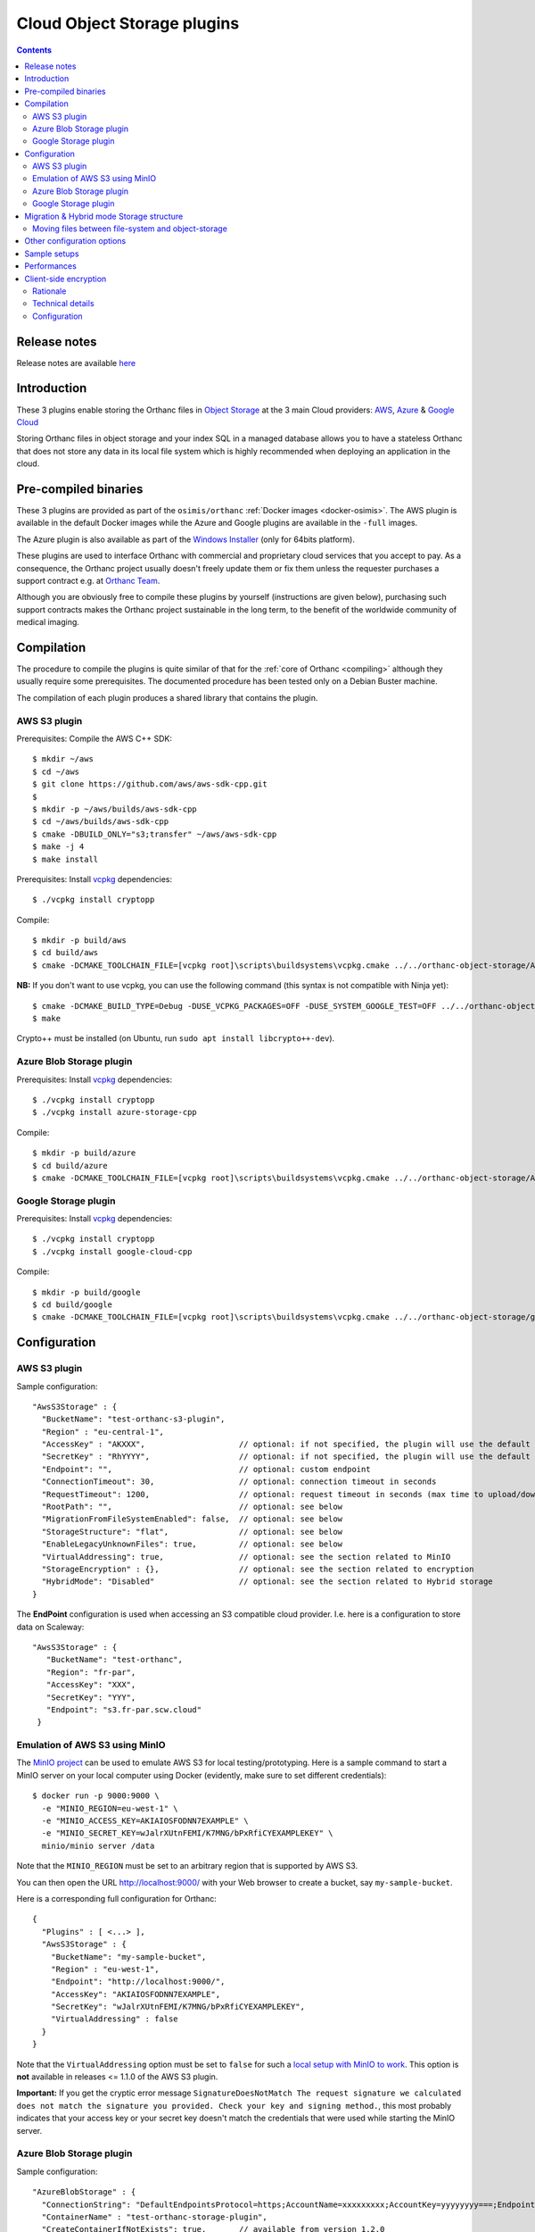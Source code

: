 .. _object-storage:


Cloud Object Storage plugins
============================

.. contents::

Release notes
-------------

Release notes are available `here
<https://hg.orthanc-server.com/orthanc-object-storage/file/default/NEWS>`__ 
   
Introduction
------------

These 3 plugins enable storing the Orthanc files in `Object Storage <https://en.wikipedia.org/wiki/Object_storage>`__
at the 3 main Cloud providers: `AWS <https://aws.amazon.com/s3/>`__, 
`Azure <https://azure.microsoft.com/en-us/services/storage/blobs/>`__ & 
`Google Cloud <https://cloud.google.com/storage>`__

Storing Orthanc files in object storage and your index SQL in a 
managed database allows you to have a stateless Orthanc that does
not store any data in its local file system which is highly recommended
when deploying an application in the cloud.


Pre-compiled binaries
---------------------

These 3 plugins are provided as part of the ``osimis/orthanc`` :ref:`Docker images <docker-osimis>`.
The AWS plugin is available in the default Docker images while the Azure and Google plugins are available
in the ``-full`` images.

The Azure plugin is also available as part of the 
`Windows Installer <https://orthanc.osimis.io/win-installer/OrthancInstaller-Win64-latest.exe>`__ 
(only for 64bits platform).

These plugins are used to interface Orthanc with commercial and
proprietary cloud services that you accept to pay. As a consequence,
the Orthanc project usually doesn't freely update them or fix them unless
the requester purchases a support contract e.g. at `Orthanc Team <https://orthanc.team>`__.

Although you are obviously free to compile these plugins by
yourself (instructions are given below), purchasing such support
contracts makes the Orthanc project sustainable in the long term, to
the benefit of the worldwide community of medical imaging.


Compilation
-----------

.. highlight:: text

The procedure to compile the plugins is quite similar of that for the
:ref:`core of Orthanc <compiling>` although they usually require 
some prerequisites.  The documented procedure has been tested only
on a Debian Buster machine.

The compilation of each plugin produces a shared library that contains 
the plugin.


AWS S3 plugin
^^^^^^^^^^^^^

Prerequisites: Compile the AWS C++ SDK::

  $ mkdir ~/aws
  $ cd ~/aws
  $ git clone https://github.com/aws/aws-sdk-cpp.git
  $ 
  $ mkdir -p ~/aws/builds/aws-sdk-cpp
  $ cd ~/aws/builds/aws-sdk-cpp
  $ cmake -DBUILD_ONLY="s3;transfer" ~/aws/aws-sdk-cpp 
  $ make -j 4 
  $ make install

Prerequisites: Install `vcpkg <https://github.com/Microsoft/vcpkg>`__ dependencies::

  $ ./vcpkg install cryptopp

Compile::

  $ mkdir -p build/aws
  $ cd build/aws
  $ cmake -DCMAKE_TOOLCHAIN_FILE=[vcpkg root]\scripts\buildsystems\vcpkg.cmake ../../orthanc-object-storage/Aws


**NB:** If you don't want to use vcpkg, you can use the following
command (this syntax is not compatible with Ninja yet)::

  $ cmake -DCMAKE_BUILD_TYPE=Debug -DUSE_VCPKG_PACKAGES=OFF -DUSE_SYSTEM_GOOGLE_TEST=OFF ../../orthanc-object-storage/Aws
  $ make

Crypto++ must be installed (on Ubuntu, run ``sudo apt install libcrypto++-dev``).


Azure Blob Storage plugin
^^^^^^^^^^^^^^^^^^^^^^^^^

Prerequisites: Install `vcpkg <https://github.com/Microsoft/vcpkg>`__ dependencies::

$ ./vcpkg install cryptopp
$ ./vcpkg install azure-storage-cpp


Compile::

  $ mkdir -p build/azure
  $ cd build/azure
  $ cmake -DCMAKE_TOOLCHAIN_FILE=[vcpkg root]\scripts\buildsystems\vcpkg.cmake ../../orthanc-object-storage/Azure

Google Storage plugin
^^^^^^^^^^^^^^^^^^^^^

Prerequisites: Install `vcpkg <https://github.com/Microsoft/vcpkg>`__ dependencies::

$ ./vcpkg install cryptopp
$ ./vcpkg install google-cloud-cpp

Compile::

  $ mkdir -p build/google
  $ cd build/google
  $ cmake -DCMAKE_TOOLCHAIN_FILE=[vcpkg root]\scripts\buildsystems\vcpkg.cmake ../../orthanc-object-storage/google


Configuration
-------------

.. highlight:: json

AWS S3 plugin
^^^^^^^^^^^^^

Sample configuration::

  "AwsS3Storage" : {
    "BucketName": "test-orthanc-s3-plugin",
    "Region" : "eu-central-1",
    "AccessKey" : "AKXXX",                    // optional: if not specified, the plugin will use the default credentials manager (available from version 1.3.0)
    "SecretKey" : "RhYYYY",                   // optional: if not specified, the plugin will use the default credentials manager (available from version 1.3.0)
    "Endpoint": "",                           // optional: custom endpoint
    "ConnectionTimeout": 30,                  // optional: connection timeout in seconds
    "RequestTimeout": 1200,                   // optional: request timeout in seconds (max time to upload/download a file)
    "RootPath": "",                           // optional: see below
    "MigrationFromFileSystemEnabled": false,  // optional: see below
    "StorageStructure": "flat",               // optional: see below
    "EnableLegacyUnknownFiles": true,         // optional: see below
    "VirtualAddressing": true,                // optional: see the section related to MinIO
    "StorageEncryption" : {},                 // optional: see the section related to encryption
    "HybridMode": "Disabled"                  // optional: see the section related to Hybrid storage
  }

The **EndPoint** configuration is used when accessing an S3 compatible cloud provider.  I.e. here is a configuration to store data on Scaleway::

 "AwsS3Storage" : {
    "BucketName": "test-orthanc",
    "Region": "fr-par",
    "AccessKey": "XXX",
    "SecretKey": "YYY",
    "Endpoint": "s3.fr-par.scw.cloud"
  }


.. _minio:
  
Emulation of AWS S3 using MinIO
^^^^^^^^^^^^^^^^^^^^^^^^^^^^^^^

.. highlight:: bash

The `MinIO project <https://min.io/>`__ can be used to emulate AWS S3
for local testing/prototyping. Here is a sample command to start a
MinIO server on your local computer using Docker (evidently, make sure
to set different credentials)::

  $ docker run -p 9000:9000 \
    -e "MINIO_REGION=eu-west-1" \
    -e "MINIO_ACCESS_KEY=AKIAIOSFODNN7EXAMPLE" \
    -e "MINIO_SECRET_KEY=wJalrXUtnFEMI/K7MNG/bPxRfiCYEXAMPLEKEY" \
    minio/minio server /data

.. highlight:: json

Note that the ``MINIO_REGION`` must be set to an arbitrary region that
is supported by AWS S3.

You can then open the URL `http://localhost:9000/
<http://localhost:9000/>`__ with your Web browser to create a bucket,
say ``my-sample-bucket``.

Here is a corresponding full configuration for Orthanc::

  {
    "Plugins" : [ <...> ],
    "AwsS3Storage" : {
      "BucketName": "my-sample-bucket",
      "Region" : "eu-west-1",
      "Endpoint": "http://localhost:9000/",
      "AccessKey": "AKIAIOSFODNN7EXAMPLE",
      "SecretKey": "wJalrXUtnFEMI/K7MNG/bPxRfiCYEXAMPLEKEY",
      "VirtualAddressing" : false
    }
  }

Note that the ``VirtualAddressing`` option must be set to ``false``
for such a `local setup with MinIO to work
<https://github.com/aws/aws-sdk-cpp/issues/1425>`__. This option is
**not** available in releases <= 1.1.0 of the AWS S3 plugin.

**Important:** If you get the cryptic error message
``SignatureDoesNotMatch The request signature we calculated does not
match the signature you provided. Check your key and signing
method.``, this most probably indicates that your access key or your
secret key doesn't match the credentials that were used while starting
the MinIO server.
    

Azure Blob Storage plugin
^^^^^^^^^^^^^^^^^^^^^^^^^

Sample configuration::

  "AzureBlobStorage" : {
    "ConnectionString": "DefaultEndpointsProtocol=https;AccountName=xxxxxxxxx;AccountKey=yyyyyyyy===;EndpointSuffix=core.windows.net",
    "ContainerName" : "test-orthanc-storage-plugin",
    "CreateContainerIfNotExists": true,       // available from version 1.2.0
    "RootPath": "",                           // see below
    "MigrationFromFileSystemEnabled": false,  // see below
    "StorageStructure": "flat",               // see below
    "EnableLegacyUnknownFiles": true,         // optional: see below
    "StorageEncryption" : {}                  // optional: see the section related to encryption
    "HybridMode": "Disabled"                  // optional: see the section related to Hybrid storage
  }


Google Storage plugin
^^^^^^^^^^^^^^^^^^^^^

Sample configuration::

  "GoogleCloudStorage" : {
    "ServiceAccountFile": "/path/to/googleServiceAccountFile.json",
    "BucketName": "test-orthanc-storage-plugin",
    "RootPath": "",                           // see below
    "MigrationFromFileSystemEnabled": false,  // see below
    "StorageStructure": "flat",               // see below
    "EnableLegacyUnknownFiles": true,         // optional: see below
    "StorageEncryption" : {}                  // optional: see the section related to encryption
    "HybridMode": "Disabled"                  // optional: see the section related to Hybrid storage
  }


Migration & Hybrid mode Storage structure
-----------------------------------------

Since version **2.1.0** of the plugins, an HybridMode as been introduced.
This mode allows reading/writing files from both/to the file system and the object-storage.

By default, the ``HybridMode`` is ``Disabled``.  This means that the plugins will access
only the object-storage.

When the ``HybridMode`` is set to ``WriteToFileSystem``, it means that new files received
are stored on the file system.  When accessing a file, it is first read from the file system
and, if it is not found on the file system, it is read from the object-storage.

The ``WriteToFileSystem`` hybrid mode is useful for storing recent files on the file system for 
better performance and old files on the object-storage for lower cost and easier backups.

When the ``HybridMode`` is set to ``WriteToObjectStorage``, it means that new files received
are stored on the object storage.  When accessing a file, it is first read from the object storage
and, if it is not found on the object-storage, it is read from the file system.

The ``WriteToObjectStorage`` hybrid mode is useful mainly during a migration from file system to
object-storage, e.g, if you have deployed a VM in a cloud with local file system storage and want
to move your files to object-storage without interrupting your service.

Moving files between file-system and object-storage
^^^^^^^^^^^^^^^^^^^^^^^^^^^^^^^^^^^^^^^^^^^^^^^^^^^

When the ``HybridMode`` is set to ``WriteToFileSystem``, it is sometimes useful to move old files
to the object-storage for long term archive or to `pre-fetch` files from object-storage to file
system for improved performances e.g when before opening the study in a viewer.

When the ``HybridMode`` is set to ``WriteToObjectStorage``, it is useful to move file from the
file system to the object storage to perform a full data migration to object-storage.

To move files from one storage to the other, you should call the plugin Rest API::

    $ curl -X POST http://localhost:8042/move-storage \
      --data '{
                "Resources": ["27f7126f-4f66fb14-03f4081b-f9341db2-53925988"],
                "TargetStorage": "file-system",
                "Asynchronous": true,
                "Priority": 0
              }'

This call creates a ``MoveStorageJob`` that can then be monitor to the ``/jobs`` route.

The allowed values for ``TargetStorage`` are ``file-system`` or ``object-storage``.


Other configuration options
---------------------------

The **StorageStructure** configuration allows you to select the way objects are organized
within the storage (``flat`` or ``legacy``).  
Unlike the traditional file system in which Orthanc uses 2 levels
of folders, object storages usually have no limit on the number of files per folder and 
therefore all objects are stored at the root level of the object storage.  This is the
default ``flat`` behaviour.  Note that, in the ``flat`` mode, an extension `.dcm` or `.json`
is added to the filename which is not the case in the legacy mode.

The ``legacy`` behaviour mimics the Orthanc File System convention.  This is actually helpful
when migrating your data from a file system to an object storage since you can copy all the file
hierarchy as is.

The **RootPath** allows you to store the files in another folder as the root level of the
object storage.  Note: it shall not start with a ``/``.

Note that you can not change these configurations once you've uploaded the first files in Orthanc.

The **MigrationFromFileSystemEnabled** configuration has been superseded by the **HybridMode** in v 2.1.0.

The **EnableLegacyUnknownFiles** configuration has been introduced to allow recent version of the plugins (from 1.3.3)
continue working with data that was saved with Orthanc version around 1.9.3 and plugins version around 1.2.0 (e.g. osimis/orthanc:21.5.1 docker images).
With these specific versions, some ``.unk`` files were generated instead of ``.dcm.head`` files.  With this configuration option enabled,
when reading files, the plugin will try both file extensions.
If you have ``.unk`` files in your storage, you must enable this configuration.

Sample setups
-------------

You'll find sample deployments and more info in the `Orthanc Setup Samples repository <https://github.com/orthanc-server/orthanc-setup-samples/tree/master/#markdown-header-for-software-integrators>`__ .

Performances
------------

You'll find some performance comparison between VM SSDs and object-storage `here <https://github.com/orthanc-server/orthanc-setup-samples/tree/master/docker/performance-tests/>`__ .


.. _client-side-encryption:

Client-side encryption
----------------------

Although all cloud providers already provide encryption at rest, the plugins provide
an optional layer of client-side encryption .  It is very important that you understand 
the scope and benefits of this additional layer of encryption.

Rationale
^^^^^^^^^

Encryption at rest provided by cloud providers basically compares with a file-system disk encryption.  
If someone has access to the disk, he won't have access to your data without the encryption key.

With cloud encryption at rest only, if someone has access to the "api-key" of your storage or if one 
of your admin inadvertently make your storage public, `PHI <https://en.wikipedia.org/wiki/Protected_health_information>`__ will leak.

Once you use client-side encryption, you'll basically store packets of meaningless bytes on the cloud infrastructure.  
So, if an "api-key" leaks or if the storage is misconfigured, packets of bytes will leak but not PHI since
no one will be able to decrypt them.

Another advantage is that these packets of bytes might eventually not be considered as PHI anymore and potentially 
help you meet your local regulations (Please check your local regulations).

However, note that, if you're running entirely in a cloud environment, your decryption keys will still 
be stored on the cloud infrastructure (VM disks - process RAM) and an attacker could still eventually gain access to this keys.  

If Orthanc is running in your infrastructure with the Index DB on your infrastructure, and files are stored in the cloud, 
the master keys will remain on your infrastructure only and there's no way the data stored in the cloud could be decrypted outside your infrastructure.

Also note that, although the cloud providers also provide client-side encryption, we, as an open-source project, 
wanted to provide our own implementation on which you'll have full control and extension capabilities.  
This also allows us to implement the same logic on all cloud providers.

Our encryption is based on well-known standards (see below).  Since it is documented and the source code is open-source, 
feel-free to have your security expert review it before using it in a production environment.

Technical details
^^^^^^^^^^^^^^^^^

Orthanc saves 2 kind of files: DICOM files and JSON summaries of DICOM files.  Both files contain PHI.

When configuring the plugin, you'll have to provide a **Master Key** that we can also call the **Key Encryption Key (KEK)**.

For each file being saved, the plugin will generate a new **Data Encryption Key (DEK)**.  This DEK, encrypted with the KEK will be pre-pended to the file.

If, at any point, your KEK leaks or you want to rotate your KEKs, you'll be able to use a new one to encrypt new files that are being added 
and still use the old ones to decrypt data.  You could then eventually start a side script to remove usages of the leaked/obsolete KEKs.

To summarize:

- We use `Crypto++ <https://www.cryptopp.com/>`__ to perform all encryptions.  
- All keys (KEK and DEK) are AES-256 keys.
- DEKs and IVs are encrypted by KEK using CTR block cipher using a null IV.
- data is encrypted by DEK using GCM block cipher that will also perform integrity check on the whole file.

The format of data stored on disk is therefore the following:

- **VERSION HEADER**: 2 bytes: identify the structure of the following data currently `A1`
- **MASTER KEY ID**: 4 bytes: a numerical ID of the KEK that was used to encrypt the DEK
- **EIV**: 32 bytes: IV used by DEK for data encryption; encrypted by KEK
- **EDEK**: 32 bytes: the DEK encrypted by the KEK.
- **CIPHER TEXT**: variable length: the DICOM/JSON file encrypted by the DEK
- **TAG**: 16 bytes: integrity check performed on the whole encrypted file (including header, master key id, EIV and EDEK)

Configuration
^^^^^^^^^^^^^

.. highlight:: text

AES Keys shall be 32 bytes long (256 bits) and encoded in base64.  Here's a sample OpenSSL command to generate such a key::

  openssl rand -base64 -out /tmp/test.key 32

Each key must have a unique id that is a uint32 number.

.. highlight:: json

Here's a sample configuration file of the `StorageEncryption` section of the plugins::

  {
    "GoogleCloudStorage" : {
      "StorageEncryption" : {
        "Enable": true,
        "MasterKey": [3, "/path/to/master.key"], // key id - path to the base64 encoded key
        "PreviousMasterKeys" : [
            [1, "/path/to/previous1.key"],
            [2, "/path/to/previous2.key"]
        ],
        "MaxConcurrentInputSize" : 1024   // size in MB 
      }
    }
  }

**MaxConcurrentInputSize**: Since the memory used during encryption/decryption can grow up to a bit more 
than 2 times the input, we want to limit the number of threads doing concurrent processing according 
to the available memory instead of the number of concurrent threads.  Therefore, if you're currently
ingesting small files, you can have a lot of thread working together while, if you're ingesting large 
files, threads might have to wait before receiving a "slot" to access the encryption module.
